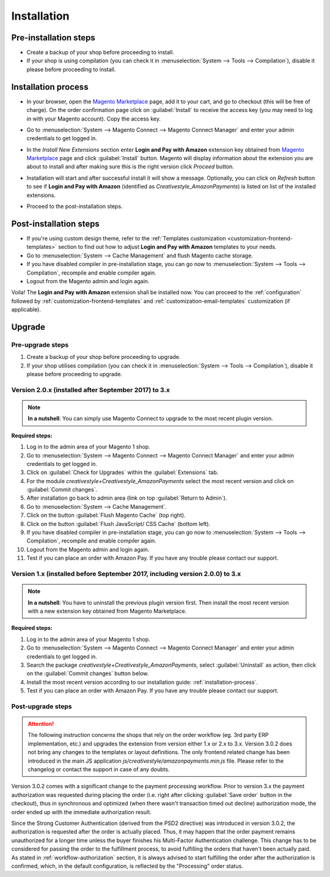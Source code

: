 .. _installation:

Installation
============

Pre-installation steps
----------------------

* Create a backup of your shop before proceeding to install.
* If your shop is using compilation (you can check it in :menuselection:`System --> Tools --> Compilation`), disable it please before proceeding to install.


.. _installation-process:

Installation process
--------------------

* In your browser, open the `Magento Marketplace <https://marketplace.magento.com/creativestyle-creativestyle-amazonpayments.html>`_ page, add it to your cart, and go to checkout (this will be free of charge). On the order confirmation page click on :guilabel:`Install` to receive the access key (you may need to log in with your Magento account). Copy the access key.

.. image:: /images/1.7.2/installation_step_1.png

* Go to :menuselection:`System --> Magento Connect --> Magento Connect Manager` and enter your admin credentials to get logged in.

.. image:: /images/1.7.2/installation_step_2.png

* In the `Install New Extensions` section enter **Login and Pay with Amazon** extension key obtained from `Magento Marketplace <https://marketplace.magento.com/creativestyle-creativestyle-amazonpayments.html>`_ page and click :guilabel:`Install` button. Magento will display information about the extension you are about to install and after making sure this is the right version click `Proceed` button.

.. image:: /images/1.7.2/installation_step_3.png

* Installation will start and after successful install it will show a message. Optionally, you can click on `Refresh` button to see if **Login and Pay with Amazon** (identified as `Creativestyle_AmazonPayments`) is listed on list of the installed extensions.

.. image:: /images/1.7.2/installation_step_4.png

* Proceed to the post-installation steps.

Post-installation steps
-----------------------

* If you're using custom design theme, refer to the :ref:`Templates customization <customization-frontend-templates>` section to find out how to adjust **Login and Pay with Amazon** templates to your needs.
* Go to :menuselection:`System --> Cache Management` and flush Magento cache storage.
* If you have disabled compiler in pre-installation stage, you can go now to :menuselection:`System --> Tools --> Compilation`, recompile and enable compiler again.
* Logout from the Magento admin and login again.

Voila! The **Login and Pay with Amazon** extension shall be installed now. You can proceed to the :ref:`configuration` followed by :ref:`customization-frontend-templates` and :ref:`customization-email-templates` customization (if applicable).


Upgrade
-------

Pre-upgrade steps
~~~~~~~~~~~~~~~~~

1. Create a backup of your shop before proceeding to upgrade.
2. If your shop utilises compilation (you can check it in :menuselection:`System --> Tools --> Compilation`), disable it please before proceeding to upgrade.


Version 2.0.x (installed after September 2017) to 3.x
~~~~~~~~~~~~~~~~~~~~~~~~~~~~~~~~~~~~~~~~~~~~~~~~~~~~~

.. note:: **In a nutshell**: You can simply use Magento Connect to upgrade to the most recent plugin version.

**Required steps:**

1. Log in to the admin area of your Magento 1 shop.
2. Go to :menuselection:`System --> Magento Connect --> Magento Connect Manager` and enter your admin credentials to get logged in.
3. Click on :guilabel:`Check for Upgrades` within the :guilabel:`Extensions` tab.
4. For the module `creativestyle+Creativestyle_AmazonPayments` select the most recent version and click on :guilabel:`Commit changes`.
5. After installation go back to admin area (link on top :guilabel:`Return to Admin`).
6. Go to :menuselection:`System --> Cache Management`.
7. Click on the button :guilabel:`Flush Magento Cache` (top right).
8. Click on the button :guilabel:`Flush JavaScript/ CSS Cache` (bottom left).
9. If you have disabled compiler in pre-installation stage, you can go now to :menuselection:`System --> Tools --> Compilation`, recompile and enable compiler again.
10. Logout from the Magento admin and login again.
11. Test if you can place an order with Amazon Pay. If you have any trouble please contact our support.

Version 1.x (installed before September 2017, including version 2.0.0) to 3.x
~~~~~~~~~~~~~~~~~~~~~~~~~~~~~~~~~~~~~~~~~~~~~~~~~~~~~~~~~~~~~~~~~~~~~~~~~~~~~

.. note:: **In a nutshell**: You have to uninstall the previous plugin version first. Then install the most recent version with a new extension key obtained from Magento Marketplace.

**Required steps:**

1. Log in to the admin area of your Magento 1 shop.
2. Go to :menuselection:`System --> Magento Connect --> Magento Connect Manager` and enter your admin credentials to get logged in.
3. Search the package `creativestyle+Creativestyle_AmazonPayments`, select :guilabel:`Uninstall` as action, then click on the :guilabel:`Commit changes` button below.
4. Install the most recent version according to our installation guide: :ref:`installation-process`.
5. Test if you can place an order with Amazon Pay. If you have any trouble please contact our support.


Post-upgrade steps
~~~~~~~~~~~~~~~~~~

.. attention:: The following instruction concerns the shops that rely on the order workflow (eg. 3rd party ERP implementation, etc.) and upgrades the extension from version either 1.x or 2.x to 3.x. Version 3.0.2 does not bring any changes to the templates or layout definitions. The only frontend related change has been introduced in the main JS application `js/creativestyle/amazonpayments.min.js` file. Please refer to the changelog or contact the support in case of any doubts.

Version 3.0.2 comes with a significant change to the payment processing workflow. Prior to version 3.x the payment authorization was requested during placing the order (i.e. right after clicking :guilabel:`Save order` button in the checkout), thus in synchronous and optimized (when there wasn't transaction timed out decline) authorization mode, the order ended up with the immediate authorization result.

Since the Strong Customer Authentication (derived from the PSD2 directive) was introduced in version 3.0.2, the authorization is requested after the order is actually placed. Thus, it may happen that the order payment remains unauthorized for a longer time unless the buyer finishes his Multi-Factor Authentication challenge. This change has to be considered for passing the order to the fulfillment process, to avoid fulfilling the orders that haven't been actually paid. As stated in :ref:`workflow-authorization` section, it is always advised to start fulfilling the order after the authorization is confirmed, which, in the default configuration, is reflected by the "Processing" order status.
